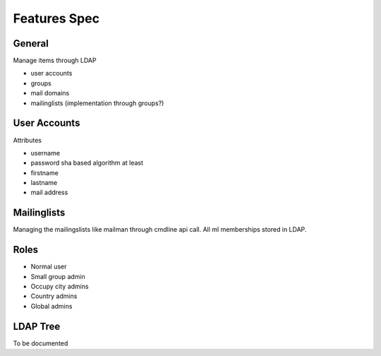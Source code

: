 Features Spec
=============


General
-------

Manage items through LDAP

* user accounts
* groups
* mail domains
* mailinglists (implementation through groups?)


User Accounts
-------------

Attributes

* username
* password sha based algorithm at least
* firstname
* lastname
* mail address


Mailinglists
------------

Managing the mailingslists like mailman through cmdline api call. All ml
memberships stored in LDAP.


Roles
-----

* Normal user
* Small group admin
* Occupy city admins
* Country admins
* Global admins

LDAP Tree
---------

To be documented 